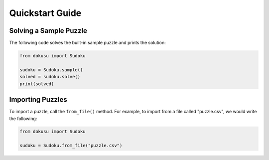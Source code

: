 ****************
Quickstart Guide
****************

Solving a Sample Puzzle
=======================

The following code solves the built-in sample puzzle and prints the solution:

.. code:: python

    from dokusu import Sudoku

    sudoku = Sudoku.sample()
    solved = sudoku.solve()
    print(solved)

Importing Puzzles
=================

To import a puzzle, call the ``from_file()`` method. For example, to import from a file called "puzzle.csv", we would write the following:

.. code:: python

    from dokusu import Sudoku

    sudoku = Sudoku.from_file("puzzle.csv")
